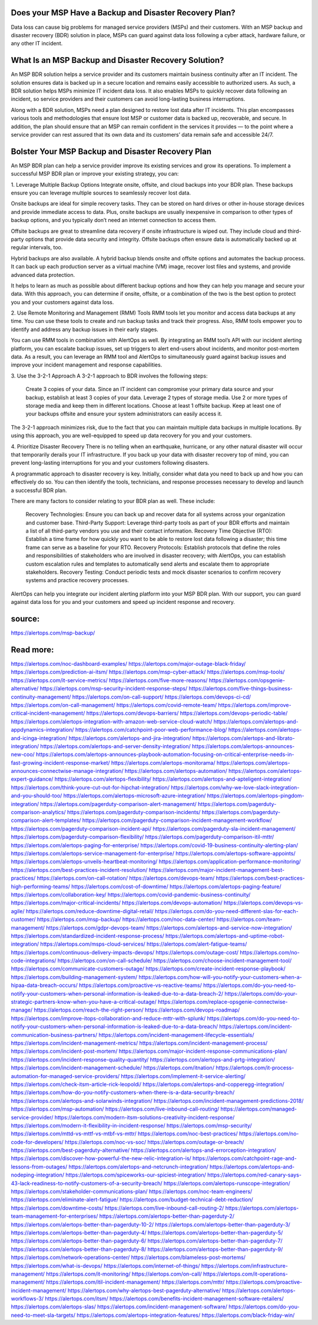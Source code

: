 Does your MSP Have a Backup and Disaster Recovery Plan?
========

 
Data loss can cause big problems for managed service providers (MSPs) and their customers. With an MSP backup and disaster recovery (BDR) solution in place, MSPs can guard against data loss following a cyber attack, hardware failure, or any other IT incident.

What Is an MSP Backup and Disaster Recovery Solution?
====
An MSP BDR solution helps a service provider and its customers maintain business continuity after an IT incident. The solution ensures data is backed up in a secure location and remains easily accessible to authorized users. As such, a BDR solution helps MSPs minimize IT incident data loss. It also enables MSPs to quickly recover data following an incident, so service providers and their customers can avoid long-lasting business interruptions.

Along with a BDR solution, MSPs need a plan designed to restore lost data after IT incidents. This plan encompasses various tools and methodologies that ensure lost MSP or customer data is backed up, recoverable, and secure. In addition, the plan should ensure that an MSP can remain confident in the services it provides — to the point where a service provider can rest assured that its own data and its customers’ data remain safe and accessible 24/7.

Bolster Your MSP Backup and Disaster Recovery Plan
====
An MSP BDR plan can help a service provider improve its existing services and grow its operations. To implement a successful MSP BDR plan or improve your existing strategy, you can:

1. Leverage Multiple Backup Options
Integrate onsite, offsite, and cloud backups into your BDR plan. These backups ensure you can leverage multiple sources to seamlessly recover lost data.

Onsite backups are ideal for simple recovery tasks. They can be stored on hard drives or other in-house storage devices and provide immediate access to data. Plus, onsite backups are usually inexpensive in comparison to other types of backup options, and you typically don’t need an internet connection to access them.

Offsite backups are great to streamline data recovery if onsite infrastructure is wiped out. They include cloud and third-party options that provide data security and integrity. Offsite backups often ensure data is automatically backed up at regular intervals, too.

Hybrid backups are also available. A hybrid backup blends onsite and offsite options and automates the backup process. It can back up each production server as a virtual machine (VM) image, recover lost files and systems, and provide advanced data protection.

It helps to learn as much as possible about different backup options and how they can help you manage and secure your data. With this approach, you can determine if onsite, offsite, or a combination of the two is the best option to protect you and your customers against data loss.

2. Use Remote Monitoring and Management (RMM) Tools
RMM tools let you monitor and access data backups at any time. You can use these tools to create and run backup tasks and track their progress. Also, RMM tools empower you to identify and address any backup issues in their early stages.

You can use RMM tools in combination with AlertOps as well. By integrating an RMM tool’s API with our incident alerting platform, you can escalate backup issues, set up triggers to alert end-users about incidents, and monitor post-mortem data. As a result, you can leverage an RMM tool and AlertOps to simultaneously guard against backup issues and improve your incident management and response capabilities.

3. Use the 3-2-1 Approach
A 3-2-1 approach to BDR involves the following steps:

    Create 3 copies of your data. Since an IT incident can compromise your primary data source and your backup, establish at least 3 copies of your data.
    Leverage 2 types of storage media. Use 2 or more types of storage media and keep them in different locations.
    Choose at least 1 offsite backup. Keep at least one of your backups offsite and ensure your system administrators can easily access it.

The 3-2-1 approach minimizes risk, due to the fact that you can maintain multiple data backups in multiple locations. By using this approach, you are well-equipped to speed up data recovery for you and your customers.

4. Prioritize Disaster Recovery
There is no telling when an earthquake, hurricane, or any other natural disaster will occur that temporarily derails your IT infrastructure. If you back up your data with disaster recovery top of mind, you can prevent long-lasting interruptions for you and your customers following disasters.

A programmatic approach to disaster recovery is key. Initially, consider what data you need to back up and how you can effectively do so. You can then identify the tools, technicians, and response processes necessary to develop and launch a successful BDR plan.

There are many factors to consider relating to your BDR plan as well. These include:

    Recovery Technologies: Ensure you can back up and recover data for all systems across your organization and customer base.
    Third-Party Support: Leverage third-party tools as part of your BDR efforts and maintain a list of all third-party vendors you use and their contact information.
    Recovery Time Objective (RTO): Establish a time frame for how quickly you want to be able to restore lost data following a disaster; this time frame can serve as a baseline for your RTO.
    Recovery Protocols: Establish protocols that define the roles and responsibilities of stakeholders who are involved in disaster recovery; with AlertOps, you can establish custom escalation rules and templates to automatically send alerts and escalate them to appropriate stakeholders.
    Recovery Testing: Conduct periodic tests and mock disaster scenarios to confirm recovery systems and practice recovery processes.

AlertOps can help you integrate our incident alerting platform into your MSP BDR plan. With our support, you can guard against data loss for you and your customers and speed up incident response and recovery.

source:
====
https://alertops.com/msp-backup/

Read more:
====

https://alertops.com/noc-dashboard-examples/
https://alertops.com/major-outage-black-friday/
https://alertops.com/prediction-ai-itsm/
https://alertops.com/msp-cyber-attack/
https://alertops.com/msp-tools/
https://alertops.com/it-service-metrics/
https://alertops.com/five-more-reasons/
https://alertops.com/opsgenie-alternative/
https://alertops.com/msp-security-incident-response-steps/
https://alertops.com/five-things-business-continuity-management/
https://alertops.com/on-call-support/
https://alertops.com/devops-ci-cd/
https://alertops.com/on-call-management/
https://alertops.com/covid-remote-team/
https://alertops.com/improve-critical-incident-management/
https://alertops.com/devops-barriers/
https://alertops.com/devops-periodic-table/
https://alertops.com/alertops-integration-with-amazon-web-service-cloud-watch/
https://alertops.com/alertops-and-appdynamics-integration/
https://alertops.com/catchpoint-poor-web-performance-blog/
https://alertops.com/alertops-and-icinga-integration/
https://alertops.com/alertops-and-jira-integration/
https://alertops.com/alertops-and-librato-integration/
https://alertops.com/alertops-and-server-density-integration/
https://alertops.com/alertops-announces-new-coo/
https://alertops.com/alertops-announces-playbook-automation-focusing-on-critical-enterprise-needs-in-fast-growing-incident-response-market/
https://alertops.com/alertops-monitorama/
https://alertops.com/alertops-announces-connectwise-manage-integration/
https://alertops.com/alertops-automation/
https://alertops.com/alertops-expert-guidance/
https://alertops.com/alertops-flexibility/
https://alertops.com/alertops-and-apteligent-integration/
https://alertops.com/think-youre-cut-out-for-hipchat-integration/
https://alertops.com/why-we-love-slack-integration-and-you-should-too/
https://alertops.com/alertops-microsoft-azure-integration/
https://alertops.com/alertops-pingdom-integration/
https://alertops.com/pagerduty-comparison-alert-management/
https://alertops.com/pagerduty-comparison-analytics/
https://alertops.com/pagerduty-comparison-incidents/
https://alertops.com/pagerduty-comparison-alert-templates/
https://alertops.com/pagerduty-comparison-incident-management-workflow/
https://alertops.com/pagerduty-comparison-incident-api/
https://alertops.com/pagerduty-sla-incident-management/
https://alertops.com/pagerduty-comparison-flexibility/
https://alertops.com/pagerduty-comparison-itil-mttr/
https://alertops.com/alertops-paging-for-enterprise/
https://alertops.com/covid-19-business-continuity-alerting-plan/
https://alertops.com/alertops-service-management-for-enterprise/
https://alertops.com/alertops-software-appoints/
https://alertops.com/alertops-unveils-heartbeat-monitoring/
https://alertops.com/application-performance-monitoring/
https://alertops.com/best-practices-incident-resolution/
https://alertops.com/major-incident-management-best-practices/
https://alertops.com/on-call-rotation/
https://alertops.com/devops-team/
https://alertops.com/best-practices-high-performing-teams/
https://alertops.com/cost-of-downtime/
https://alertops.com/alertops-paging-feature/
https://alertops.com/collaboration-key/
https://alertops.com/covid-pandemic-business-continuity/
https://alertops.com/major-critical-incidents/
https://alertops.com/devops-automation/
https://alertops.com/devops-vs-agile/
https://alertops.com/reduce-downtime-digital-retail/
https://alertops.com/do-you-need-different-slas-for-each-customer/
https://alertops.com/msp-backup/
https://alertops.com/noc-data-center/
https://alertops.com/team-management/
https://alertops.com/gdpr-devops-team/
https://alertops.com/alertops-and-service-now-integration/
https://alertops.com/standardized-incident-response-process/
https://alertops.com/alertops-and-uptime-robot-integration/
https://alertops.com/msps-cloud-services/
https://alertops.com/alert-fatigue-teams/
https://alertops.com/continuous-delivery-impacts-devops/
https://alertops.com/outage-cost/
https://alertops.com/no-code-integrations/
https://alertops.com/on-call-schedule/
https://alertops.com/choose-incident-management-tool/
https://alertops.com/communicate-customers-outage/
https://alertops.com/create-incident-response-playbook/
https://alertops.com/building-management-system/
https://alertops.com/how-will-you-notify-your-customers-when-a-hipaa-data-breach-occurs/
https://alertops.com/proactive-vs-reactive-teams/
https://alertops.com/do-you-need-to-notify-your-customers-when-personal-information-is-leaked-due-to-a-data-breach-2/
https://alertops.com/do-your-strategic-partners-know-when-you-have-a-critical-outage/
https://alertops.com/replace-opsgenie-connectwise-manage/
https://alertops.com/reach-the-right-person/
https://alertops.com/devops-roadmap/
https://alertops.com/improve-itops-collaboration-and-reduce-mttr-with-splunk/
https://alertops.com/do-you-need-to-notify-your-customers-when-personal-information-is-leaked-due-to-a-data-breach/
https://alertops.com/incident-communication-business-partners/
https://alertops.com/incident-management-lifecycle-essentials/
https://alertops.com/incident-management-metrics/
https://alertops.com/incident-management-process/
https://alertops.com/incident-post-mortem/
https://alertops.com/major-incident-response-communications-plan/
https://alertops.com/incident-response-quality-quantity/
https://alertops.com/alertops-and-prtg-integration/
https://alertops.com/incident-management-schedule/
https://alertops.com/itnation/
https://alertops.com/it-process-automation-for-managed-service-providers/
https://alertops.com/implement-it-service-alerting/
https://alertops.com/check-itsm-article-rick-leopoldi/
https://alertops.com/alertops-and-copperegg-integration/
https://alertops.com/how-do-you-notify-customers-when-there-is-a-data-security-breach/
https://alertops.com/alertops-and-solarwinds-integration/
https://alertops.com/incident-management-predictions-2018/
https://alertops.com/msp-automation/
https://alertops.com/live-inbound-call-routing/
https://alertops.com/managed-service-provider/
https://alertops.com/modern-itsm-solutions-creativity-incident-response/
https://alertops.com/modern-it-flexibility-in-incident-response/
https://alertops.com/msp-security/
https://alertops.com/mttd-vs-mttf-vs-mtbf-vs-mttr/
https://alertops.com/noc-best-practices/
https://alertops.com/no-code-for-developers/
https://alertops.com/noc-vs-soc/
https://alertops.com/outage-or-breach/
https://alertops.com/best-pagerduty-alternative/
https://alertops.com/alertops-and-errorception-integration/
https://alertops.com/discover-how-powerful-the-new-relic-integration-is/
https://alertops.com/catchpoint-rage-and-lessons-from-outages/
https://alertops.com/alertops-and-netcrunch-integration/
https://alertops.com/alertops-and-nodeping-integration/
https://alertops.com/spiceworks-our-spiciest-integration/
https://alertops.com/red-canary-says-43-lack-readiness-to-notify-customers-of-a-security-breach/
https://alertops.com/alertops-runscope-integration/
https://alertops.com/stakeholder-communications-plan/
https://alertops.com/noc-team-engineers/
https://alertops.com/eliminate-alert-fatigue/
https://alertops.com/budget-technical-debt-reduction/
https://alertops.com/downtime-costs/
https://alertops.com/live-inbound-call-routing-2/
https://alertops.com/alertops-team-management-for-enterprises/
https://alertops.com/alertops-better-than-pagerduty-2/
https://alertops.com/alertops-better-than-pagerduty-10-2/
https://alertops.com/alertops-better-than-pagerduty-3/
https://alertops.com/alertops-better-than-pagerduty-4/
https://alertops.com/alertops-better-than-pagerduty-5/
https://alertops.com/alertops-better-than-pagerduty-6/
https://alertops.com/alertops-better-than-pagerduty-7/
https://alertops.com/alertops-better-than-pagerduty-8/
https://alertops.com/alertops-better-than-pagerduty-9/
https://alertops.com/network-operations-center/
https://alertops.com/blameless-post-mortems/
https://alertops.com/what-is-devops/
https://alertops.com/internet-of-things/
https://alertops.com/infrastructure-management/
https://alertops.com/it-monitoring/
https://alertops.com/on-call/
https://alertops.com/it-operations-management/
https://alertops.com/itil-incident-management/
https://alertops.com/mttr/
https://alertops.com/proactive-incident-management/
https://alertops.com/why-alertops-best-pagerduty-alternative/
https://alertops.com/alertops-workflows-3/
https://alertops.com/itsm/
https://alertops.com/benefits-incident-management-software-retailers/
https://alertops.com/alertops-slas/
https://alertops.com/incident-management-software/
https://alertops.com/do-you-need-to-meet-sla-targets/
https://alertops.com/alertops-integration-features/
https://alertops.com/black-friday-win/
